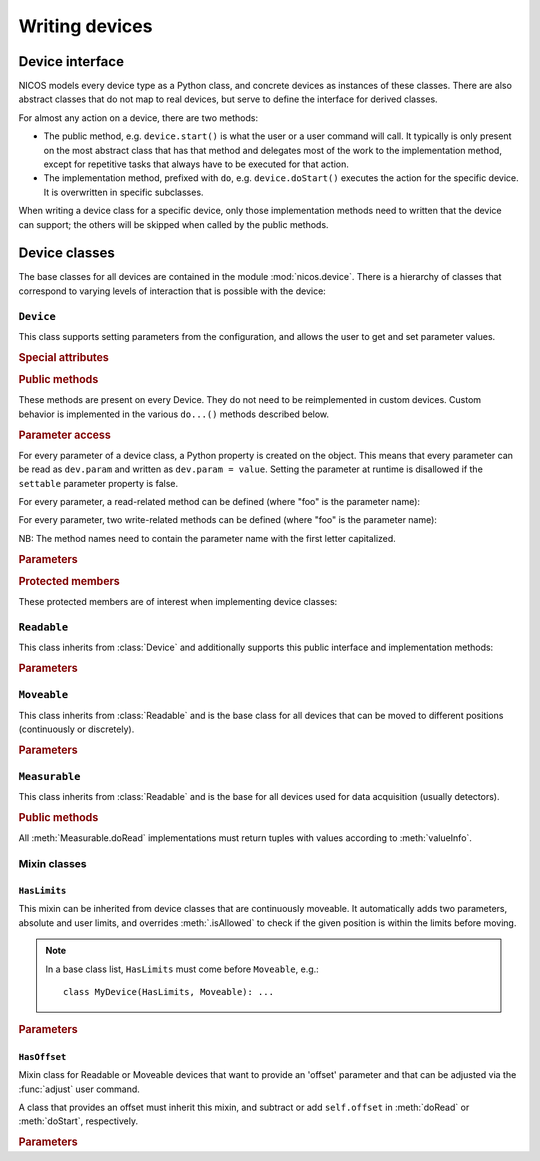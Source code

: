 ===============
Writing devices
===============

.. module:: nicos.device

----------------
Device interface
----------------

NICOS models every device type as a Python class, and concrete devices as
instances of these classes.  There are also abstract classes that do not map to
real devices, but serve to define the interface for derived classes.

For almost any action on a device, there are two methods:

* The public method, e.g. ``device.start()`` is what the user or a user command
  will call.  It typically is only present on the most abstract class that has
  that method and delegates most of the work to the implementation method,
  except for repetitive tasks that always have to be executed for that action.
* The implementation method, prefixed with ``do``, e.g. ``device.doStart()``
  executes the action for the specific device.  It is overwritten in specific
  subclasses.

When writing a device class for a specific device, only those implementation
methods need to written that the device can support; the others will be skipped
when called by the public methods.

--------------
Device classes
--------------

The base classes for all devices are contained in the module
:mod:`nicos.device`.  There is a hierarchy of classes that correspond to varying
levels of interaction that is possible with the device:

``Device``
==========

.. class:: Device

   This class supports setting parameters from the configuration, and allows the
   user to get and set parameter values.

   .. rubric:: Special attributes

   .. attribute:: parameters

      Device objects must have a :attr:`parameters` class attribute that defines
      the available additional parameters.  It must be a dictionary mapping
      parameter name to a :class:`nicos.device.Param` object that describes the
      parameter's properties (e.g. whether is it user-settable).

      The :attr:`parameters` attribute does *not* need to contain the parameters
      of base classes again, they are automatically merged.

      As an example, here is the parameter specification of the ``Device`` class
      itself::

          parameters = {
              'description': Param('A description of the device', type=str,
                                   settable=True),
              'lowlevel':    Param('Whether the device is not interesting to users',
                                   type=bool, default=False),
              'loglevel':    Param('The logging level of the device', type=str,
                                   default='info', settable=True),
          }

   .. attribute:: parameter_overrides

      While a subclass automatically inherits all parameters defined by base
      classes, it can make changes to parameters' properties using the override
      mechanism.  This dictionary, if present, must be a mapping of existing
      parameter names from base classes to :class:`nicos.device.Override`
      objects that describe the desired changes to the parameter info.

      For example, while usually the :attr:`~Readable.unit` parameter is
      mandatory, it can be omitted for devices that can find out their unit
      automatically.  This would be done like this::

         parameter_overrides = {
             'unit': Override(mandatory=False),
         }

   .. attribute:: attached_devices

      Device classes can also have an :attr:`attached_devices` attribute that
      defines the class's "attached devices" it needs to operate, such as a
      low-level communication device, or motor and encoders for an axis class.
      It maps the "internal name" (the device will be available as an attribute
      with that name) to the type of the device (which usually is an abstract
      type).  For example::

         attached_devices = {
             'motor': nicos.motor.Motor,
             'coder': nicos.coder.Coder
         }

      The actual attached devices for a specific instance (given in the
      instance's configuration) are then type-checked against these types.  As a
      special case, if the type is a list containing one type, such as
      ``[Readable]``, the corresponding entry in the configuration must be a
      list of zero to many instances of that type.

      The :attr:`attached_devices` attribute does *not* need to contain the
      entries of base classes again, they are automatically merged.

   .. rubric:: Public methods

   These methods are present on every Device.  They do not need to be
   reimplemented in custom devices.  Custom behavior is implemented in the
   various ``do...()`` methods described below.

   .. automethod:: init

   .. automethod:: shutdown

   .. automethod:: info

   .. automethod:: version

   .. method:: getPar(name)
               setPar(name, value)

      These are compatibility methods from the old NICOS system.  Parameter
      access is now done via a property for every parameter.

   .. rubric:: Parameter access

   For every parameter of a device class, a Python property is created on the
   object.  This means that every parameter can be read as ``dev.param`` and
   written as ``dev.param = value``.  Setting the parameter at runtime is
   disallowed if the ``settable`` parameter property is false.

   For every parameter, a read-related method can be defined (where "foo" is the
   parameter name):

   .. method:: doReadFoo()

      For every parameter "foo", a ``doReadFoo()`` method can be implemented.
      It will be called when the current parameter value is unknown, and cannot
      be determined from the cache.  It should read the parameter value from an
      independent source, such as the hardware or the filesystem.  If no such
      method exists, the parameter value will be the default value from the
      ``default`` parameter property, or if that is missing as well, a default
      value based on the type of the parameter (for number-like parameters, this
      is 0, for string-like parameters the empty string, etc).

   For every parameter, two write-related methods can be defined (where "foo" is
   the parameter name):

   .. method:: doWriteFoo(value)

      The ``doWriteFoo(value)`` method is called when the parameter is set by
      the user (or the program) in the current session, using ``dev.foo =
      value``.  This should write the new parameter value to the hardware, or
      write new parameter values of any dependent devices.  It is only called
      when the current session is in master mode.

      *value* is already type-checked against the parameter type.

      This method can raise :exc:`.ConfigurationError` if the new parameter
      value is invalid.

      If this method returns something other than ``None``, it is used as the
      new parameter value instead of the value given by the user.

   .. method:: doUpdateFoo(value)

      The ``doUpdateFoo(value)`` method, in contrast, is called *in every
      session* when the parameter is changed by the master session, and the
      parameter update is communicated to all other sessions via the cache.
      This method should update *internal* state of the object that depends on
      the values of certain parameters.

      This method can raise :exc:`.ConfigurationError` if the new parameter
      value is invalid.

   NB: The method names need to contain the parameter name with the first letter
   capitalized.

   .. rubric:: Parameters

   .. parameter:: name : string, optional

      The device name.  This parameter should not be set in the configuration, it
      is set to the chosen device name automatically.

   .. parameter:: description : string, optional

      A more verbose device description.  If not given, this parameter is set to be
      the same as the ``name`` parameter.

   .. parameter:: lowlevel : bool, optional

      Indicates whether the device is "low-level" and should neither be
      presented to users, nor created automatically.  Default is false.

   .. parameter:: loglevel : string, optional

      The loglevel for output from the device.  This must be set to one of the
      loglevel constants.  Default is ``info``.

   .. rubric:: Protected members

   These protected members are of interest when implementing device classes:

   .. attribute:: _mode

      The current :dfn:`execution mode`.  One of ``'master'``, ``'slave'``,
      ``'maintenance'`` and ``'simulation'``.

   .. attribute:: _cache

      The cache client to use for the device (see :class:`.CacheClient`), or
      ``None`` if no cache is available.

   .. attribute:: _adevs

      A dictionary mapping attached device names (as given by the
      :attr:`attached_devices` dictionary) to the actual device instances.

   .. attribute:: _params

      Cached dictionary of parameter values.  Do not use this, rather access the
      parameters via their properties (``self.parametername``).

   .. automethod:: _setROParam

   .. automethod:: _cachelock_acquire
   .. automethod:: _cachelock_release



``Readable``
============

.. class:: Readable

   This class inherits from :class:`Device` and additionally supports this
   public interface and implementation methods:

   .. automethod:: read

   .. automethod:: status

   .. automethod:: reset

   .. automethod:: poll

   .. automethod:: format

   .. method:: info()

      The default implementation of :meth:`Device.info` for Readables adds the
      device main value and status.

   .. automethod:: history

   .. rubric:: Parameters

   .. parameter:: fmtstr : string, optional

      A string format template that determines how :meth:`format` formats the
      device value.  The default is ``'%s'``.

   .. parameter:: unit : string, mandatory

      The unit of the device value.

   .. parameter:: maxage : float, optional

      The maximum age of cached values from this device, in seconds.  Default is
      5 seconds.

   .. parameter:: pollinterval : float, optional

      The interval for polling this device from the :dfn:`NICOS poller`.
      Default is 6 seconds.


``Moveable``
============

.. class:: Moveable

   This class inherits from :class:`Readable` and is the base class for all
   devices that can be moved to different positions (continuously or
   discretely).

   .. automethod:: start

   .. automethod:: isAllowed

   .. automethod:: stop

   .. automethod:: wait

   .. automethod:: fix

   .. automethod:: release

   .. rubric:: Parameters

   .. parameter:: target : any, read-only

      The last target position of a :meth:`start` operation on the device.


``Measurable``
==============

.. class:: Measurable

   This class inherits from :class:`Readable` and is the base for all devices
   used for data acquisition (usually detectors).

   .. rubric:: Public methods

   .. automethod:: start

   .. automethod:: stop

   .. automethod:: pause

   .. automethod:: resume

   .. automethod:: isCompleted

   .. automethod:: wait

   .. automethod:: valueInfo

   All :meth:`Measurable.doRead` implementations must return tuples with values
   according to :meth:`valueInfo`.


Mixin classes
=============

``HasLimits``
-------------

.. class:: HasLimits

   This mixin can be inherited from device classes that are continuously
   moveable.  It automatically adds two parameters, absolute and user limits,
   and overrides :meth:`.isAllowed` to check if the given position is within the
   limits before moving.

   .. note:: In a base class list, ``HasLimits`` must come before ``Moveable``,
      e.g.::

         class MyDevice(HasLimits, Moveable): ...

   .. rubric:: Parameters

   .. parameter:: abslimits : number tuple, mandatory

      Absolute minimum and maximum values for the device to move to, as a tuple.
      This parameter cannot be set after creation of the device and must be
      given in the setup configuration.

   .. parameter:: userlimits : number tuple, optional

      Minimum and maximum value for the device to move to.  This parameter can
      be set after creation, but not outside the ``abslimits``.


``HasOffset``
-------------

.. class:: HasOffset

   Mixin class for Readable or Moveable devices that want to provide an 'offset'
   parameter and that can be adjusted via the :func:`adjust` user command.

   A class that provides an offset must inherit this mixin, and subtract or add
   ``self.offset`` in :meth:`doRead` or :meth:`doStart`, respectively.

   .. rubric:: Parameters

   .. parameter:: offset : number, optional

      The current offset of the device zero to the hardware zero.

      The device position is ``hardware_position - offset``.
